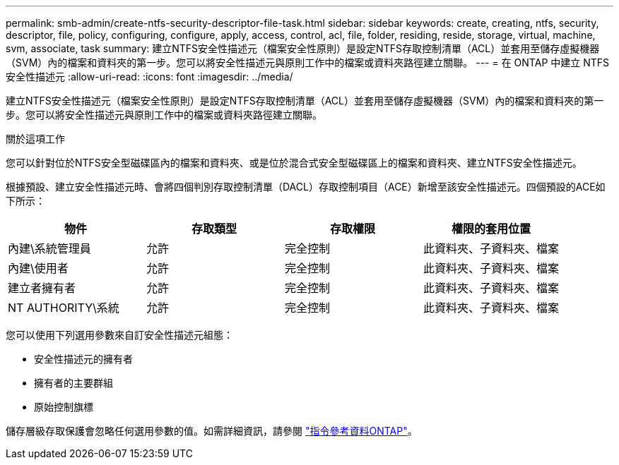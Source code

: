 ---
permalink: smb-admin/create-ntfs-security-descriptor-file-task.html 
sidebar: sidebar 
keywords: create, creating, ntfs, security, descriptor, file, policy, configuring, configure, apply, access, control, acl, file, folder, residing, reside, storage, virtual, machine, svm, associate, task 
summary: 建立NTFS安全性描述元（檔案安全性原則）是設定NTFS存取控制清單（ACL）並套用至儲存虛擬機器（SVM）內的檔案和資料夾的第一步。您可以將安全性描述元與原則工作中的檔案或資料夾路徑建立關聯。 
---
= 在 ONTAP 中建立 NTFS 安全性描述元
:allow-uri-read: 
:icons: font
:imagesdir: ../media/


[role="lead"]
建立NTFS安全性描述元（檔案安全性原則）是設定NTFS存取控制清單（ACL）並套用至儲存虛擬機器（SVM）內的檔案和資料夾的第一步。您可以將安全性描述元與原則工作中的檔案或資料夾路徑建立關聯。

.關於這項工作
您可以針對位於NTFS安全型磁碟區內的檔案和資料夾、或是位於混合式安全型磁碟區上的檔案和資料夾、建立NTFS安全性描述元。

根據預設、建立安全性描述元時、會將四個判別存取控制清單（DACL）存取控制項目（ACE）新增至該安全性描述元。四個預設的ACE如下所示：

|===
| 物件 | 存取類型 | 存取權限 | 權限的套用位置 


 a| 
內建\系統管理員
 a| 
允許
 a| 
完全控制
 a| 
此資料夾、子資料夾、檔案



 a| 
內建\使用者
 a| 
允許
 a| 
完全控制
 a| 
此資料夾、子資料夾、檔案



 a| 
建立者擁有者
 a| 
允許
 a| 
完全控制
 a| 
此資料夾、子資料夾、檔案



 a| 
NT AUTHORITY\系統
 a| 
允許
 a| 
完全控制
 a| 
此資料夾、子資料夾、檔案

|===
您可以使用下列選用參數來自訂安全性描述元組態：

* 安全性描述元的擁有者
* 擁有者的主要群組
* 原始控制旗標


儲存層級存取保護會忽略任何選用參數的值。如需詳細資訊，請參閱 link:https://docs.netapp.com/us-en/ontap-cli/["指令參考資料ONTAP"^]。
